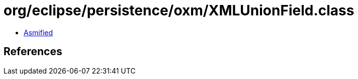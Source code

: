 = org/eclipse/persistence/oxm/XMLUnionField.class

 - link:XMLUnionField-asmified.java[Asmified]

== References

